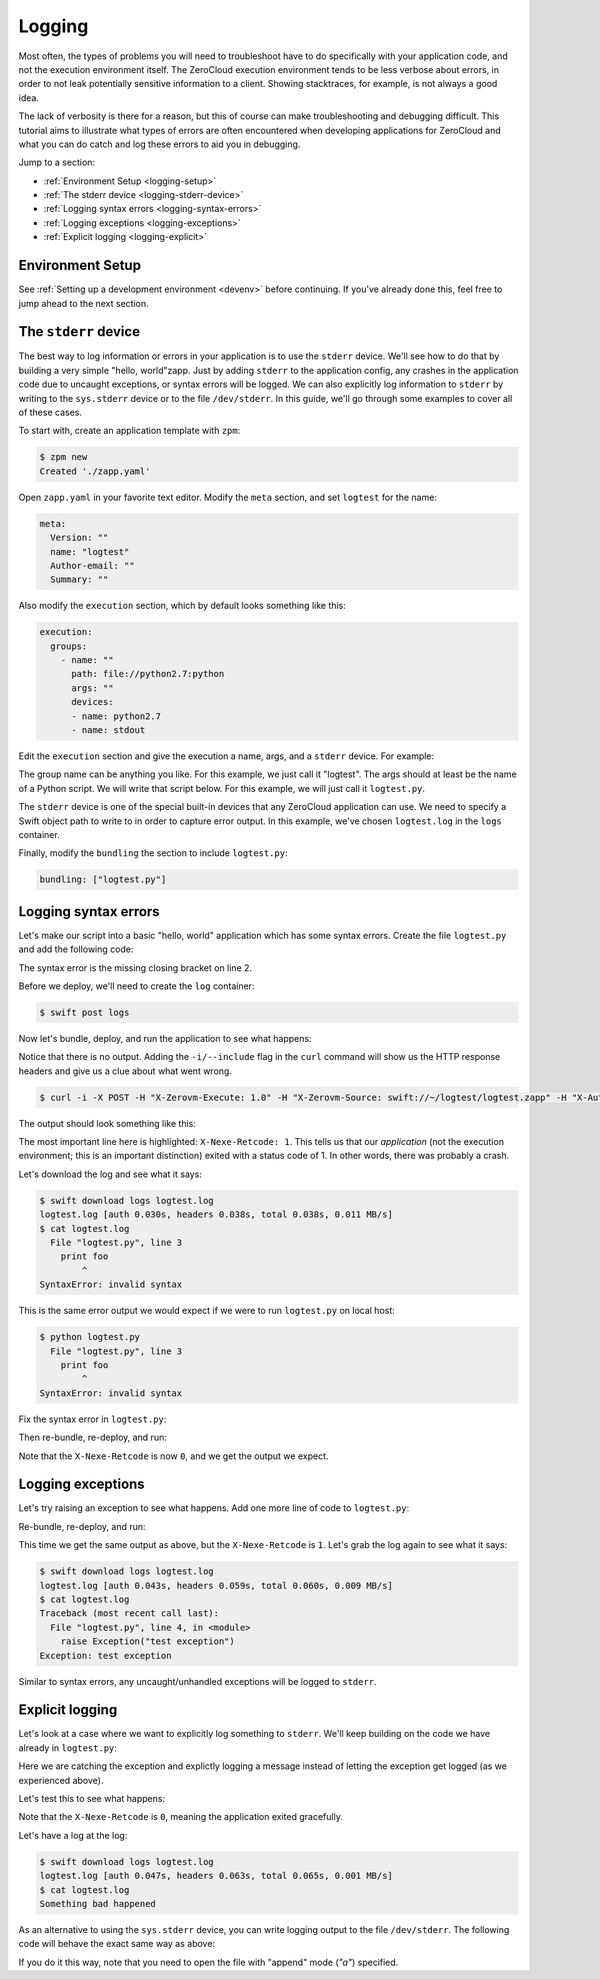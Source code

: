 .. _logging:

Logging
=======

Most often, the types of problems you will need to troubleshoot have to do
specifically with your application code, and not the execution environment
itself. The ZeroCloud execution environment tends to be less verbose about
errors, in order to not leak potentially sensitive information to a client.
Showing stacktraces, for example, is not always a good idea.

The lack of verbosity is there for a reason, but this of course can make
troubleshooting and debugging difficult. This tutorial aims to illustrate
what types of errors are often encountered when developing applications for
ZeroCloud and what you can do catch and log these errors to aid you in
debugging.

Jump to a section:

- :ref:`Environment Setup <logging-setup>`
- :ref:`The stderr device <logging-stderr-device>`
- :ref:`Logging syntax errors <logging-syntax-errors>`
- :ref:`Logging exceptions <logging-exceptions>`
- :ref:`Explicit logging <logging-explicit>`

.. _logging-setup:

Environment Setup
-----------------

See :ref:`Setting up a development environment <devenv>` before continuing. If
you've already done this, feel free to jump ahead to the next section.

.. _logging-stderr-device:

The ``stderr`` device
---------------------

The best way to log information or errors in your application is to use the
``stderr`` device. We'll see how to do that by building a very simple "hello,
world"zapp. Just by adding ``stderr`` to the application config, any crashes
in the application code due to uncaught exceptions, or syntax errors will be
logged. We can also explicitly log information to ``stderr`` by writing to the
``sys.stderr`` device or to the file ``/dev/stderr``. In this guide, we'll go
through some examples to cover all of these cases.

To start with, create an application template with ``zpm``:

.. code-block:: bash

    $ zpm new
    Created './zapp.yaml'

Open ``zapp.yaml`` in your favorite text editor. Modify the ``meta`` section,
and set ``logtest`` for the name:

.. code-block:: yaml

    meta:
      Version: ""
      name: "logtest"
      Author-email: ""
      Summary: ""


Also modify the ``execution`` section, which by default looks something like
this:

.. code-block:: yaml

    execution:
      groups:
        - name: ""
          path: file://python2.7:python
          args: ""
          devices:
          - name: python2.7
          - name: stdout

Edit the ``execution`` section and give the execution a name, args, and a
``stderr`` device. For example:

.. code-block:: yaml
   :emphasize-lines: 3,5,9-10

    execution:
      groups:
        - name: "logtest"
          path: file://python2.7:python
          args: "logtest.py"
          devices:
          - name: python2.7
          - name: stdout
          - name: stderr
            path: swift://~/logs/logtest.log

The group name can be anything you like. For this example, we just call it
"logtest". The args should at least be the name of a Python script. We will
write that script below. For this example, we will just call it ``logtest.py``.

The ``stderr`` device is one of the special built-in devices that any ZeroCloud
application can use. We need to specify a Swift object path to write to in
order to capture error output. In this example, we've chosen ``logtest.log``
in the ``logs`` container.

Finally, modify the ``bundling`` the section to include ``logtest.py``:

.. code-block:: yaml

    bundling: ["logtest.py"]

.. _logging-syntax-errors:

Logging syntax errors
---------------------

Let's make our script into a basic "hello, world" application which has some
syntax errors. Create the file ``logtest.py`` and add the following code:

.. code-block:: python
    :emphasize-lines: 2

    print "hello, world"
    foo = [1, 2, 3
    print foo

The syntax error is the missing closing bracket on line 2.

Before we deploy, we'll need to create the ``log`` container:

.. code-block:: bash

    $ swift post logs

Now let's bundle, deploy, and run the application to see what happens:

.. code-block:: bash
   :emphasize-lines: 5

    $ zpm bundle
    created logtest.zapp
    $ zpm deploy logtest logtest.zapp
    $ curl -X POST -H "X-Zerovm-Execute: 1.0" -H "X-Zerovm-Source: swift://~/logtest/logtest.zapp" -H "X-Auth-Token: $OS_AUTH_TOKEN" $OS_STORAGE_URL
    (no output)

Notice that there is no output. Adding the ``-i/--include`` flag in the
``curl`` command will show us the HTTP response headers and give us a clue
about what went wrong.

.. code-block:: bash

    $ curl -i -X POST -H "X-Zerovm-Execute: 1.0" -H "X-Zerovm-Source: swift://~/logtest/logtest.zapp" -H "X-Auth-Token: $OS_AUTH_TOKEN" $OS_STORAGE_URL

The output should look something like this:

.. code-block:: bash
   :emphasize-lines: 2

    HTTP/1.1 200 OK
    X-Nexe-Retcode: 1
    X-Nexe-System: logtest
    X-Nexe-Cdr-Line: 2.289, 2.260, 0.04 2.00 1021 66644156 34 88 0 0 0 0
    X-Zerovm-Device: stdout
    X-Nexe-Policy: Policy-0
    X-Nexe-Validation: 2
    Content-Length: 0
    X-Nexe-Etag: /dev/stdout d41d8cd98f00b204e9800998ecf8427e
    Connection: close
    Etag: 433f8ee1c8da2c16bb625e87a1e89e7f
    X-Timestamp: 1415976829.81199
    X-Nexe-Status: ok
    Date: Fri, 14 Nov 2014 14:53:49 GMT
    Content-Type: text/html
    X-Chain-Total-Time: 2.289
    X-Trans-Id: txac6be961d72141ba9dbdf-005466177b

The most important line here is highlighted: ``X-Nexe-Retcode: 1``. This tells
us that our *application* (not the execution environment; this is an important
distinction) exited with a status code of 1. In other words, there was probably
a crash.

Let's download the log and see what it says:

.. code-block:: bash

    $ swift download logs logtest.log
    logtest.log [auth 0.030s, headers 0.038s, total 0.038s, 0.011 MB/s]
    $ cat logtest.log
      File "logtest.py", line 3
        print foo
            ^
    SyntaxError: invalid syntax

This is the same error output we would expect if we were to run ``logtest.py``
on local host:

.. code-block:: bash

    $ python logtest.py
      File "logtest.py", line 3
        print foo
            ^
    SyntaxError: invalid syntax

Fix the syntax error in ``logtest.py``:

.. code-block:: python
   :emphasize-lines: 2

    print "hello, world"
    foo = [1, 2, 3]
    print foo

Then re-bundle, re-deploy, and run:

.. code-block:: bash
   :emphasize-lines: 8

    $ zpm bundle
    Created logtest.zapp
    $ zpm deploy logtest logtest.zapp --force
    app deployed to
      http://127.0.0.1:8080/v1/AUTH_123def/logtest/
    $ curl -i -X POST -H "X-Zerovm-Execute: 1.0" -H "X-Zerovm-Source: swift://~/logtest/logtest.zapp" -H "X-Auth-Token: $OS_AUTH_TOKEN" $OS_STORAGE_URL
    HTTP/1.1 200 OK
    X-Nexe-Retcode: 0
    X-Nexe-System: logtest
    X-Nexe-Cdr-Line: 2.246, 2.229, 0.03 1.98 1021 66644156 11 23 0 0 0 0
    X-Zerovm-Device: stdout
    X-Nexe-Policy: Policy-0
    X-Nexe-Validation: 2
    Content-Length: 23
    X-Nexe-Etag: /dev/stdout c1def45af975364b4ee99d550d1d98da
    Connection: close
    Etag: d4c7b38bf909b5bc74eb81e73a5da81a
    X-Timestamp: 1415977445.97419
    X-Nexe-Status: ok
    Date: Fri, 14 Nov 2014 15:04:05 GMT
    Content-Type: text/html
    X-Chain-Total-Time: 2.246
    X-Trans-Id: tx40647fee812944ef80a99-00546619e3

    hello, world
    [1, 2, 3]

Note that the ``X-Nexe-Retcode`` is now ``0``, and we get the output we expect.

.. _logging-exceptions:

Logging exceptions
------------------

Let's try raising an exception to see what happens. Add one more line of code
to ``logtest.py``:

.. code-block:: python
   :emphasize-lines: 4

    print "hello, world"
    foo = [1, 2, 3]
    print foo
    raise Exception("test exception")

Re-bundle, re-deploy, and run:

.. code-block:: bash
   :emphasize-lines: 8

    $ zpm bundle
    Created logtest.zapp
    $ zpm deploy logtest logtest.zapp --force
    app deployed to
      http://127.0.0.1:8080/v1/AUTH_123def/logtest/
    $ curl -i -X POST -H "X-Zerovm-Execute: 1.0" -H "X-Zerovm-Source: swift://~/logtest/logtest.zapp" -H "X-Auth-Token: $OS_AUTH_TOKEN" $OS_STORAGE_URL
    HTTP/1.1 200 OK
    X-Nexe-Retcode: 1
    X-Nexe-System: logtest
    X-Nexe-Cdr-Line: 2.230, 2.211, 0.05 1.95 1021 66644156 19 163 0 0 0 0
    X-Zerovm-Device: stdout
    X-Nexe-Policy: Policy-0
    X-Nexe-Validation: 2
    Content-Length: 23
    X-Nexe-Etag: /dev/stdout c1def45af975364b4ee99d550d1d98da
    Connection: close
    Etag: a3afd778d9eafbf4d4429208d85aa35a
    X-Timestamp: 1415977837.42819
    X-Nexe-Status: ok
    Date: Fri, 14 Nov 2014 15:10:37 GMT
    Content-Type: text/html
    X-Chain-Total-Time: 2.230
    X-Trans-Id: txac87f5e842f04439b540c-0054661b6b

    hello, world
    [1, 2, 3]

This time we get the same output as above, but the ``X-Nexe-Retcode`` is ``1``.
Let's grab the log again to see what it says:

.. code-block:: bash

    $ swift download logs logtest.log
    logtest.log [auth 0.043s, headers 0.059s, total 0.060s, 0.009 MB/s]
    $ cat logtest.log
    Traceback (most recent call last):
      File "logtest.py", line 4, in <module>
        raise Exception("test exception")
    Exception: test exception

Similar to syntax errors, any uncaught/unhandled exceptions will be logged to
``stderr``.

.. _logging-explicit:

Explicit logging
----------------

Let's look at a case where we want to explicitly log something to ``stderr``.
We'll keep building on the code we have already in ``logtest.py``:

.. code-block:: python
   :emphasize-lines: 1,3,8-9

    import sys

    try:
        print "hello, world"
        foo = [1, 2, 3]
        print foo
        raise Exception("test exception")
    except Exception:
        sys.stderr.write("Something bad happened\n")

Here we are catching the exception and explictly logging a message instead of
letting the exception get logged (as we experienced above).

Let's test this to see what happens:

.. code-block:: bash
   :emphasize-lines: 8

    $ zpm bundle
    Created logtest.zapp
    $ zpm deploy logtest logtest.zapp --force
    app deployed to
      http://127.0.0.1:8080/v1/AUTH_123def/logtest/
    $ curl -i -X POST -H "X-Zerovm-Execute: 1.0" -H "X-Zerovm-Source: swift://~/logtest/logtest.zapp" -H "X-Auth-Token: $OS_AUTH_TOKEN" $OS_STORAGE_URL
    HTTP/1.1 200 OK
    X-Nexe-Retcode: 0
    X-Nexe-System: logtest
    X-Nexe-Cdr-Line: 2.258, 2.239, 0.07 1.94 1021 66644156 12 45 0 0 0 0
    X-Zerovm-Device: stdout
    X-Nexe-Policy: Policy-0
    X-Nexe-Validation: 2
    Content-Length: 23
    X-Nexe-Etag: /dev/stdout c1def45af975364b4ee99d550d1d98da
    Connection: close
    Etag: 83c1b9378a58e72a87f3cc82af081b67
    X-Timestamp: 1415980070.92201
    X-Nexe-Status: ok
    Date: Fri, 14 Nov 2014 15:47:50 GMT
    Content-Type: text/html
    X-Chain-Total-Time: 2.258
    X-Trans-Id: tx89ceb1b12459438ab9e8c-0054662424

    hello, world
    [1, 2, 3]

Note that the ``X-Nexe-Retcode`` is ``0``, meaning the application exited
gracefully.

Let's have a log at the log:

.. code-block:: bash

    $ swift download logs logtest.log
    logtest.log [auth 0.047s, headers 0.063s, total 0.065s, 0.001 MB/s]
    $ cat logtest.log
    Something bad happened

As an alternative to using the ``sys.stderr`` device, you can write logging
output to the file ``/dev/stderr``. The following code will behave the exact
same way as above:

.. code-block:: python
   :emphasize-lines: 7

    try:
        print "hello, world"
        foo = [1, 2, 3]
        print foo
        raise Exception("test exception")
    except Exception:
        with open("/dev/stderr", "a") as stderr:
            stderr.write("Something bad happened\n")

If you do it this way, note that you need to open the file with "append" mode
(`"a"`) specified.
